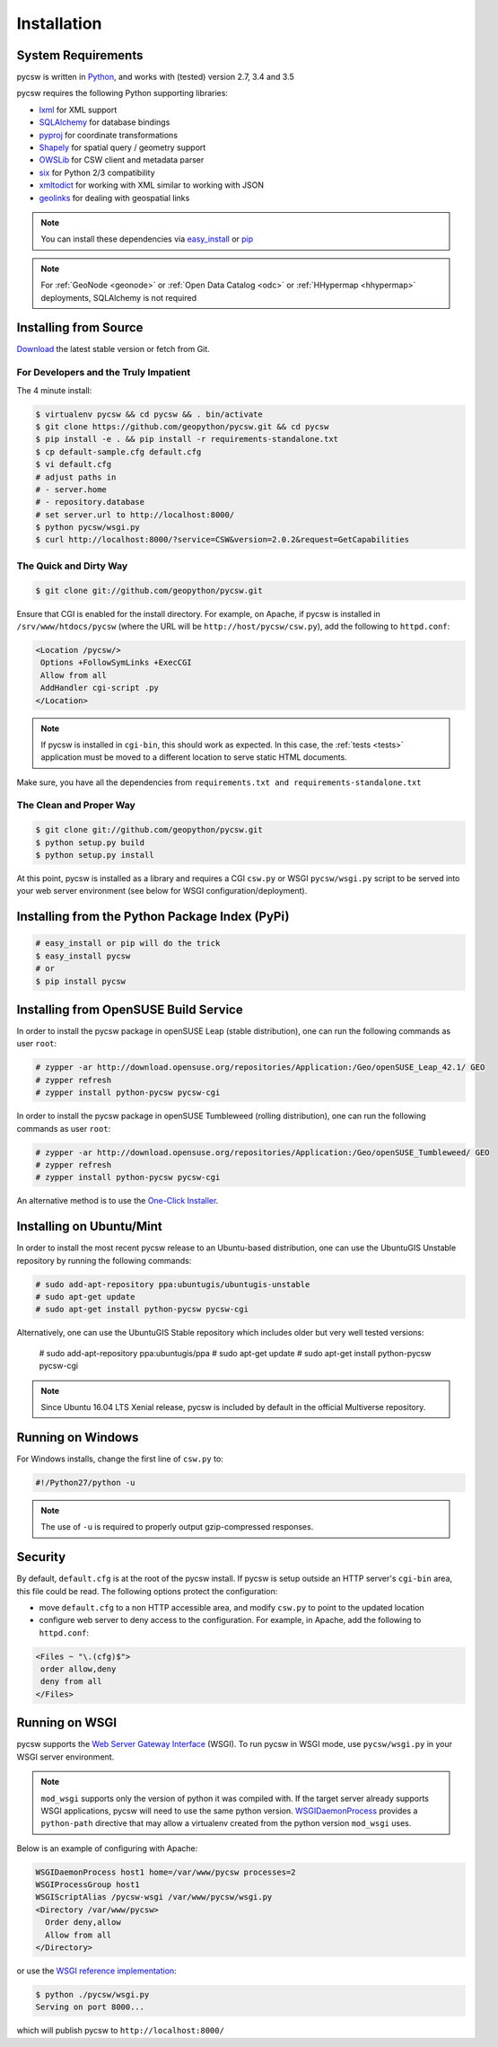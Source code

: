 .. _installation:

Installation
============

System Requirements
-------------------

pycsw is written in `Python <http://python.org>`_, and works with (tested) version 2.7, 3.4 and 3.5

pycsw requires the following Python supporting libraries:

- `lxml`_ for XML support
- `SQLAlchemy`_ for database bindings
- `pyproj`_ for coordinate transformations
- `Shapely`_ for spatial query / geometry support
- `OWSLib`_ for CSW client and metadata parser
- `six`_ for Python 2/3 compatibility
- `xmltodict`_ for working with XML similar to working with JSON
- `geolinks`_ for dealing with geospatial links

.. note::

  You can install these dependencies via `easy_install`_ or `pip`_

.. note::

  For :ref:`GeoNode <geonode>` or :ref:`Open Data Catalog <odc>` or :ref:`HHypermap <hhypermap>` deployments, SQLAlchemy is not required

Installing from Source
----------------------

`Download <http://pycsw.org/download>`_ the latest stable version or fetch from Git.

For Developers and the Truly Impatient
^^^^^^^^^^^^^^^^^^^^^^^^^^^^^^^^^^^^^^

The 4 minute install:

.. code-block:: bash

  $ virtualenv pycsw && cd pycsw && . bin/activate
  $ git clone https://github.com/geopython/pycsw.git && cd pycsw
  $ pip install -e . && pip install -r requirements-standalone.txt
  $ cp default-sample.cfg default.cfg
  $ vi default.cfg
  # adjust paths in
  # - server.home
  # - repository.database
  # set server.url to http://localhost:8000/
  $ python pycsw/wsgi.py
  $ curl http://localhost:8000/?service=CSW&version=2.0.2&request=GetCapabilities


The Quick and Dirty Way
^^^^^^^^^^^^^^^^^^^^^^^

.. code-block:: bash

  $ git clone git://github.com/geopython/pycsw.git

Ensure that CGI is enabled for the install directory.  For example, on Apache, if pycsw is installed in ``/srv/www/htdocs/pycsw`` (where the URL will be ``http://host/pycsw/csw.py``), add the following to ``httpd.conf``:

.. code-block:: none

  <Location /pycsw/>
   Options +FollowSymLinks +ExecCGI
   Allow from all
   AddHandler cgi-script .py
  </Location>

.. note::
  If pycsw is installed in ``cgi-bin``, this should work as expected.  In this case, the :ref:`tests <tests>` application must be moved to a different location to serve static HTML documents.

Make sure, you have all the dependencies from ``requirements.txt and requirements-standalone.txt``

The Clean and Proper Way
^^^^^^^^^^^^^^^^^^^^^^^^

.. code-block:: bash

  $ git clone git://github.com/geopython/pycsw.git
  $ python setup.py build
  $ python setup.py install

At this point, pycsw is installed as a library and requires a CGI ``csw.py``
or WSGI ``pycsw/wsgi.py`` script to be served into your web server environment
(see below for WSGI configuration/deployment).

.. _pypi:

Installing from the Python Package Index (PyPi)
-----------------------------------------------

.. code-block:: bash

  # easy_install or pip will do the trick
  $ easy_install pycsw
  # or
  $ pip install pycsw

.. _opensuse:

Installing from OpenSUSE Build Service
--------------------------------------

In order to install the pycsw package in openSUSE Leap (stable distribution), one can run the following commands as user ``root``:

.. code-block:: bash

  # zypper -ar http://download.opensuse.org/repositories/Application:/Geo/openSUSE_Leap_42.1/ GEO
  # zypper refresh
  # zypper install python-pycsw pycsw-cgi


In order to install the pycsw package in openSUSE Tumbleweed (rolling distribution), one can run the following commands as user ``root``:

.. code-block:: bash

  # zypper -ar http://download.opensuse.org/repositories/Application:/Geo/openSUSE_Tumbleweed/ GEO
  # zypper refresh
  # zypper install python-pycsw pycsw-cgi

An alternative method is to use the `One-Click Installer <https://software.opensuse.org/package/python-pycsw>`_.

.. _ubuntu:

Installing on Ubuntu/Mint
-------------------------

In order to install the most recent pycsw release to an Ubuntu-based distribution, one can use the UbuntuGIS Unstable repository by running the following commands:

.. code-block:: bash

  # sudo add-apt-repository ppa:ubuntugis/ubuntugis-unstable
  # sudo apt-get update
  # sudo apt-get install python-pycsw pycsw-cgi

Alternatively, one can use the UbuntuGIS Stable repository which includes older but very well tested versions:

  # sudo add-apt-repository ppa:ubuntugis/ppa
  # sudo apt-get update
  # sudo apt-get install python-pycsw pycsw-cgi

.. note::
  Since Ubuntu 16.04 LTS Xenial release, pycsw is included by default in the official Multiverse repository.

Running on Windows
------------------

For Windows installs, change the first line of ``csw.py`` to:

.. code-block:: python

  #!/Python27/python -u

.. note::
  The use of ``-u`` is required to properly output gzip-compressed responses.

Security
--------

By default, ``default.cfg`` is at the root of the pycsw install.  If pycsw is setup outside an HTTP server's ``cgi-bin`` area, this file could be read.  The following options protect the configuration:

- move ``default.cfg`` to a non HTTP accessible area, and modify ``csw.py`` to point to the updated location
- configure web server to deny access to the configuration.  For example, in Apache, add the following to ``httpd.conf``:

.. code-block:: none

  <Files ~ "\.(cfg)$">
   order allow,deny
   deny from all
  </Files>


Running on WSGI
---------------

pycsw supports the `Web Server Gateway Interface`_ (WSGI).  To run pycsw in
WSGI mode, use ``pycsw/wsgi.py`` in your WSGI server environment.

.. note::

  ``mod_wsgi`` supports only the version of python it was compiled with. If the target server
  already supports WSGI applications, pycsw will need to use the same python version.
  `WSGIDaemonProcess`_ provides a ``python-path`` directive that may allow a virtualenv created from the python version ``mod_wsgi`` uses.

Below is an example of configuring with Apache:

.. code-block:: none

  WSGIDaemonProcess host1 home=/var/www/pycsw processes=2
  WSGIProcessGroup host1
  WSGIScriptAlias /pycsw-wsgi /var/www/pycsw/wsgi.py
  <Directory /var/www/pycsw>
    Order deny,allow
    Allow from all
  </Directory>


or use the `WSGI reference implementation`_:

.. code-block:: bash

  $ python ./pycsw/wsgi.py
  Serving on port 8000...

which will publish pycsw to ``http://localhost:8000/``

.. _`lxml`: http://lxml.de/
.. _`SQLAlchemy`: http://www.sqlalchemy.org/
.. _`Shapely`: http://toblerity.github.io/shapely/
.. _`pyproj`: http://code.google.com/p/pyproj/
.. _`OWSLib`: https://github.com/geopython/OWSLib
.. _`six`: https://pypi.python.org/pypi/six/
.. _`xmltodict`: https://github.com/martinblech/xmltodict
.. _`geolinks`: https://github.com/geopython/geolinks
.. _`easy_install`: http://packages.python.org/distribute/easy_install.html
.. _`pip`: http://www.pip-installer.org
.. _`Web Server Gateway Interface`: http://en.wikipedia.org/wiki/Web_Server_Gateway_Interface
.. _`WSGIDaemonProcess`: https://code.google.com/p/modwsgi/wiki/ConfigurationDirectives#WSGIDaemonProcess
.. _`WSGI reference implementation`: http://docs.python.org/library/wsgiref.html
